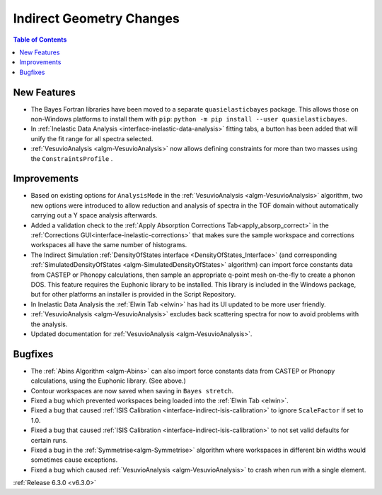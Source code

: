 =========================
Indirect Geometry Changes
=========================

.. contents:: Table of Contents
   :local:

New Features
------------
- The Bayes Fortran libraries have been moved to a separate ``quasielasticbayes`` package.
  This allows those on non-Windows platforms to install them with  ``pip``: ``python -m pip install --user quasielasticbayes``.
- In :ref:`Inelastic Data Analysis <interface-inelastic-data-analysis>` fitting tabs, a button has been added that will unify the fit range for all spectra selected.
- :ref:`VesuvioAnalysis <algm-VesuvioAnalysis>` now allows defining constraints for more than two masses using the ``ConstraintsProfile`` .

Improvements
------------
- Based on existing options for ``AnalysisMode`` in the :ref:`VesuvioAnalysis <algm-VesuvioAnalysis>` algorithm, two new options were introduced to allow reduction and analysis of spectra in the TOF domain
  without automatically carrying out a Y space analysis afterwards.
- Added a validation check to the :ref:`Apply Absorption Corrections Tab<apply_absorp_correct>` in the :ref:`Corrections GUI<interface-inelastic-corrections>` that makes sure the sample workspace and corrections workspaces all have the same number of histograms.
- The Indirect Simulation :ref:`DensityOfStates interface <DensityOfStates_Interface>` (and corresponding :ref:`SimulatedDensityOfStates <algm-SimulatedDensityOfStates>` algorithm) can import force constants data
  from CASTEP or Phonopy calculations, then sample an appropriate q-point mesh on-the-fly to create a phonon DOS. This feature requires the Euphonic library to be installed. This library is
  included in the Windows package, but for other platforms an installer is provided in the Script Repository.
- In Inelastic Data Analysis the :ref:`Elwin Tab <elwin>` has had its UI updated to be more user friendly.
- :ref:`VesuvioAnalysis <algm-VesuvioAnalysis>` excludes back scattering spectra for now to avoid problems with the analysis.
- Updated documentation for :ref:`VesuvioAnalysis <algm-VesuvioAnalysis>`.

Bugfixes
--------
- The :ref:`Abins Algorithm <algm-Abins>` can also import force constants data from CASTEP or Phonopy calculations, using the Euphonic library. (See above.)
- Contour workspaces are now saved when saving in ``Bayes stretch``.
- Fixed a bug which prevented workspaces being loaded into the :ref:`Elwin Tab <elwin>`.
- Fixed a bug that caused :ref:`ISIS Calibration <interface-indirect-isis-calibration>` to ignore ``ScaleFactor`` if set to 1.0.
- Fixed a bug that caused :ref:`ISIS Calibration <interface-indirect-isis-calibration>` to not set valid defaults for certain runs.
- Fixed a bug in the :ref:`Symmetrise<algm-Symmetrise>` algorithm where workspaces in different bin widths would sometimes cause exceptions.
- Fixed a bug which caused :ref:`VesuvioAnalysis <algm-VesuvioAnalysis>` to crash when run with a single element.


:ref:`Release 6.3.0 <v6.3.0>`
